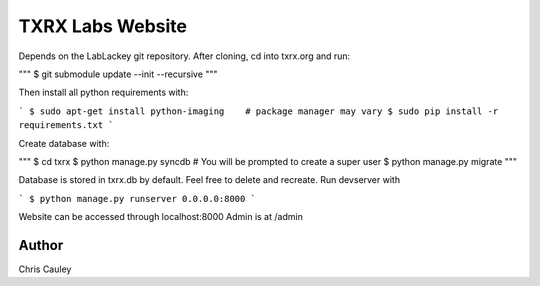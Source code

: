 ========
TXRX Labs Website
========

Depends on the LabLackey git repository. After cloning, cd into txrx.org and run:

"""
$ git submodule update --init --recursive
"""

Then install all python requirements with:

```
$ sudo apt-get install python-imaging    # package manager may vary
$ sudo pip install -r requirements.txt
```

Create database with:

"""
$ cd txrx
$ python manage.py syncdb    # You will be prompted to create a super user
$ python manage.py migrate
"""

Database is stored in txrx.db by default. Feel free to delete and recreate.
Run devserver with

```
$ python manage.py runserver 0.0.0.0:8000
```

Website can be accessed through localhost:8000
Admin is at /admin 

Author
======
Chris Cauley
